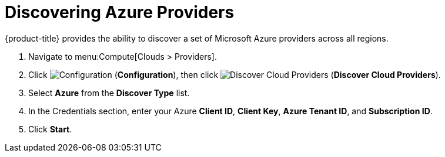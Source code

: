 = Discovering Azure Providers

{product-title} provides the ability to discover a set of Microsoft Azure providers across all regions.

. Navigate to menu:Compute[Clouds > Providers].
. Click  image:1847.png[Configuration] (*Configuration*), then click image:1942.png[Discover Cloud Providers] (*Discover Cloud Providers*).
. Select *Azure* from the *Discover Type* list.
. In the Credentials section, enter your Azure *Client ID*, *Client Key*, *Azure Tenant ID*, and *Subscription ID*.
. Click *Start*.




